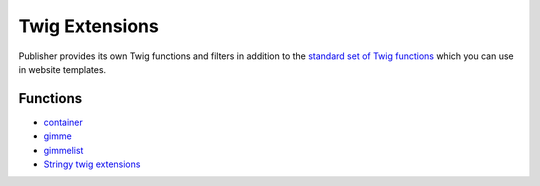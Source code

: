 Twig Extensions
===============

Publisher provides its own Twig functions and filters in addition to the
`standard set of Twig functions`_ which you can use in website templates.

.. _standard set of Twig functions: http://twig.sensiolabs.org/documentation

Functions
---------

- container_
- gimme_ 
- gimmelist_ 
- `Stringy twig extensions`_ 

.. _container: http://superdesk-publisher.readthedocs.io/en/latest/manual/templates_system/templates_features.html#container
.. _gimme: http://superdesk-publisher.readthedocs.io/en/latest/manual/templates_system/templates_features.html#gimme
.. _gimmelist: http://superdesk-publisher.readthedocs.io/en/latest/manual/templates_system/templates_features.html#gimmelist
.. _Stringy twig extensions: http://superdesk-publisher.readthedocs.io/en/latest/manual/templates_system/templates_features.html#stringy-twig-extensions
